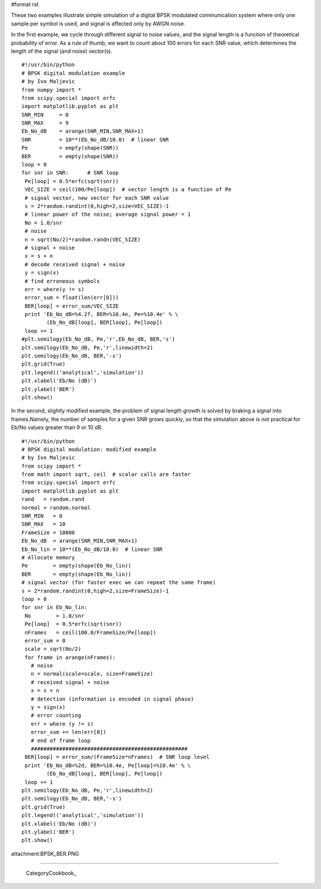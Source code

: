 #format rst

These two examples illustrate simple simulation of a digital BPSK modulated communication system where only one sample per symbol is used, and signal is affected only by AWGN noise.

In the first example, we cycle through different signal to noise values, and the signal length is a function of theoretical probability of error. As a rule of thumb, we want to count about 100 errors for each SNR value, which determines the length of the signal (and noise) vector(s).

::

   #!/usr/bin/python
   # BPSK digital modulation example
   # by Ivo Maljevic
   from numpy import *
   from scipy.special import erfc
   import matplotlib.pyplot as plt
   SNR_MIN     = 0
   SNR_MAX     = 9
   Eb_No_dB    = arange(SNR_MIN,SNR_MAX+1)
   SNR         = 10**(Eb_No_dB/10.0)  # linear SNR
   Pe          = empty(shape(SNR))
   BER         = empty(shape(SNR))
   loop = 0
   for snr in SNR:      # SNR loop
    Pe[loop] = 0.5*erfc(sqrt(snr))
    VEC_SIZE = ceil(100/Pe[loop])  # vector length is a function of Pe
    # signal vector, new vector for each SNR value
    s = 2*random.randint(0,high=2,size=VEC_SIZE)-1
    # linear power of the noise; average signal power = 1
    No = 1.0/snr
    # noise
    n = sqrt(No/2)*random.randn(VEC_SIZE)
    # signal + noise
    x = s + n
    # decode received signal + noise
    y = sign(x)
    # find erroneous symbols
    err = where(y != s)
    error_sum = float(len(err[0]))
    BER[loop] = error_sum/VEC_SIZE
    print 'Eb_No_dB=%4.2f, BER=%10.4e, Pe=%10.4e' % \
           (Eb_No_dB[loop], BER[loop], Pe[loop])
    loop += 1
   #plt.semilogy(Eb_No_dB, Pe,'r',Eb_No_dB, BER,'s')
   plt.semilogy(Eb_No_dB, Pe,'r',linewidth=2)
   plt.semilogy(Eb_No_dB, BER,'-s')
   plt.grid(True)
   plt.legend(('analytical','simulation'))
   plt.xlabel('Eb/No (dB)')
   plt.ylabel('BER')
   plt.show()

In the second, slightly modified example, the problem of signal length growth is solved by braking a signal into frames.Namely, the number of samples for a given SNR grows quickly, so that the simulation above is not practical for Eb/No values greater than 9 or 10 dB.

::

   #!/usr/bin/python
   # BPSK digital modulation: modified example
   # by Ivo Maljevic
   from scipy import *
   from math import sqrt, ceil  # scalar calls are faster
   from scipy.special import erfc
   import matplotlib.pyplot as plt
   rand   = random.rand
   normal = random.normal
   SNR_MIN   = 0
   SNR_MAX   = 10
   FrameSize = 10000
   Eb_No_dB  = arange(SNR_MIN,SNR_MAX+1)
   Eb_No_lin = 10**(Eb_No_dB/10.0)  # linear SNR
   # Allocate memory
   Pe        = empty(shape(Eb_No_lin))
   BER       = empty(shape(Eb_No_lin))
   # signal vector (for faster exec we can repeat the same frame)
   s = 2*random.randint(0,high=2,size=FrameSize)-1
   loop = 0
   for snr in Eb_No_lin:
    No        = 1.0/snr
    Pe[loop]  = 0.5*erfc(sqrt(snr))
    nFrames   = ceil(100.0/FrameSize/Pe[loop])
    error_sum = 0
    scale = sqrt(No/2)
    for frame in arange(nFrames):
      # noise
      n = normal(scale=scale, size=FrameSize)
      # received signal + noise
      x = s + n
      # detection (information is encoded in signal phase)
      y = sign(x)
      # error counting
      err = where (y != s)
      error_sum += len(err[0])
      # end of frame loop
      ##################################################
    BER[loop] = error_sum/(FrameSize*nFrames)  # SNR loop level
    print 'Eb_No_dB=%2d, BER=%10.4e, Pe[loop]=%10.4e' % \
           (Eb_No_dB[loop], BER[loop], Pe[loop])
    loop += 1
   plt.semilogy(Eb_No_dB, Pe,'r',linewidth=2)
   plt.semilogy(Eb_No_dB, BER,'-s')
   plt.grid(True)
   plt.legend(('analytical','simulation'))
   plt.xlabel('Eb/No (dB)')
   plt.ylabel('BER')
   plt.show()

attachment:BPSK_BER.PNG

-------------------------



  CategoryCookbook_


